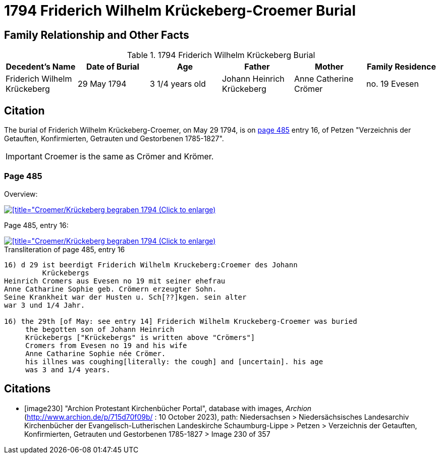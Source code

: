 = 1794 Friderich Wilhelm Krückeberg-Croemer Burial
:page-role: doc-width

== Family Relationship and Other Facts

.1794 Friderich Wilhelm Krückeberg Burial
|===
|Decedent's Name|Date of Burial|Age|Father|Mother|Family Residence

|Friderich Wilhelm Krückeberg|29 May 1794|3 1/4  years old|Johann Heinrich Krückeberg|Anne Catherine Crömer|no. 19 Evesen
|===

== Citation

The burial of Friderich Wilhelm Krückeberg-Croemer, on May 29 1794, is on <<image230, page 485>> entry 16, of Petzen "Verzeichnis der Getauften,
Konfirmierten, Getrauten und Gestorbenen 1785-1827".

[IMPORTANT]
====
Croemer is the same as Crömer and Krömer.
====

=== Page 485

Overview:

image::petzen-band2-img230-overview.jpg[[title="Croemer/Krückeberg begraben 1794 (Click to enlarge),link=self]

Page 485, entry 16:

image::petzen-band2-img230-entry16.jpg[[title="Croemer/Krückeberg begraben 1794 (Click to enlarge),link=self]

.Transliteration of page 485, entry 16
....
                                      
16) d 29 ist beerdigt Friderich Wilhelm Kruckeberg:Croemer des Johann
         Krückebergs 
Heinrich Cromers aus Evesen no 19 mit seiner ehefrau
Anne Catharine Sophie geb. Crömern erzeugter Sohn.
Seine Krankheit war der Husten u. Sch[??]kgen. sein alter
war 3 und 1/4 Jahr.
                                                 
16) the 29th [of May: see entry 14] Friderich Wilhelm Kruckeberg-Croemer was buried 
     the begotten son of Johann Heinrich 
     Krückebergs ["Krückebergs" is written above "Crömers"]
     Cromers from Evesen no 19 and his wife 
     Anne Catharine Sophie née Crömer. 
     his illnes was coughing[literally: the cough] and [uncertain]. his age 
     was 3 and 1/4 years.
....


[bibliography]
== Citations

* [[[image230]]] "Archion Protestant Kirchenbücher Portal", database with images, _Archion_ (http://www.archion.de/p/715d70f09b/ : 10 October 2023), path: Niedersachsen > Niedersächsisches Landesarchiv  Kirchenbücher der Evangelisch-Lutherischen Landeskirche Schaumburg-Lippe > Petzen > Verzeichnis der Getauften, Konfirmierten, Getrauten und Gestorbenen 1785-1827 > Image 230 of 357
